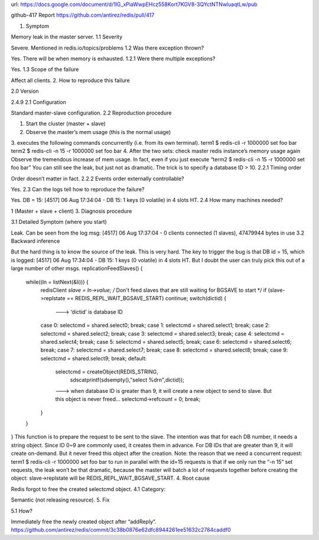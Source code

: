 
url: https://docs.google.com/document/d/1lG_xPiaWwpEHcz558Kort7KGV8-3QYctNTNwluaqtLw/pub

github-417 Report
https://github.com/antirez/redis/pull/417


1. Symptom

Memory leak in the master server.
1.1 Severity

Severe. Mentioned in redis.io/topics/problems
1.2 Was there exception thrown?

Yes. There will be when memory is exhausted.
1.2.1 Were there multiple exceptions?

Yes.
1.3 Scope of the failure

Affect all clients.
2. How to reproduce this failure

2.0 Version

2.4.9
2.1 Configuration

Standard master-slave configuration.
2.2 Reproduction procedure

1. Start the cluster (master + slave)
2. Observe the master’s mem usage (this is the normal usage)
3. executes the following commands concurrently (i.e. from its own terminal).
term1 $ redis-cli -r 1000000 set foo bar
term2 $ redis-cli -n 15 -r 1000000 set foo bar
4. After the two sets: check master redis instance’s memory usage again
Observe the tremendous increase of mem usage.
In fact, even if you just execute
“term2 $ redis-cli -n 15 -r 1000000 set foo bar”
You can still see the leak, but just not as dramatic. The trick is to specify a database ID > 10.
2.2.1 Timing order

Order doesn’t matter in fact.
2.2.2 Events order externally controllable?

Yes.
2.3 Can the logs tell how to reproduce the failure?

Yes.
DB = 15:
[4517] 06 Aug 17:34:04 - DB 15: 1 keys (0 volatile) in 4 slots HT.
2.4 How many machines needed?

1 (Master + slave + client)
3. Diagnosis procedure

3.1 Detailed Symptom (where you start)

Leak. Can be seen from the log msg:
[4517] 06 Aug 17:37:04 - 0 clients connected (1 slaves), 47479944 bytes in use
3.2 Backward inference

But the hard thing is to know the source of the leak. This is very hard. The key to trigger the bug is that DB id = 15, which is logged:
[4517] 06 Aug 17:34:04 - DB 15: 1 keys (0 volatile) in 4 slots HT.
But I doubt the user can truly pick this out of a large number of other msgs.
replicationFeedSlaves() {
 while((ln = listNext(&li))) {
  redisClient *slave = ln->value;
  /* Don't feed slaves that are still waiting for BGSAVE to start */
  if (slave->replstate == REDIS_REPL_WAIT_BGSAVE_START) continue;
  switch(dictid) {
      ---> ‘dictid’ is database ID
  case 0: selectcmd = shared.select0; break;
  case 1: selectcmd = shared.select1; break;
  case 2: selectcmd = shared.select2; break;
  case 3: selectcmd = shared.select3; break;
  case 4: selectcmd = shared.select4; break;
  case 5: selectcmd = shared.select5; break;
  case 6: selectcmd = shared.select6; break;
  case 7: selectcmd = shared.select7; break;
  case 8: selectcmd = shared.select8; break;
  case 9: selectcmd = shared.select9; break;
  default:
    selectcmd = createObject(REDIS_STRING,
     sdscatprintf(sdsempty(),"select %d\r\n",dictid));
    ---> when database ID is greater than 9, it will create a new object to send to slave. But this object is never freed...
    selectcmd->refcount = 0;
    break;
  }
 }
}
This function is to prepare the request to be sent to the slave. The intention was that for each DB number, it needs a string object. Since ID 0~9 are commonly used, it creates them in advance. For DB IDs that are greater than 9, it will create on-demand. But it never freed this object after the creation.
Note: the reason that we need a concurrent request:
term1 $ redis-cli -r 1000000 set foo bar
to run in parallel with the id=15 requests is that if we only run the “-n 15” set requests, the leak won’t be that dramatic, because the master will batch a lot of requests together before creating the object: slave->replstate will be REDIS_REPL_WAIT_BGSAVE_START.
4. Root cause

Redis forgot to free the created selectcmd object.
4.1 Category:

Semantic (not releasing resource).
5. Fix

5.1 How?

Immediately free the newly created object after “addReply”.
https://github.com/antirez/redis/commit/3c38b0876e62dfc8944261ee51632c2784caddf0

